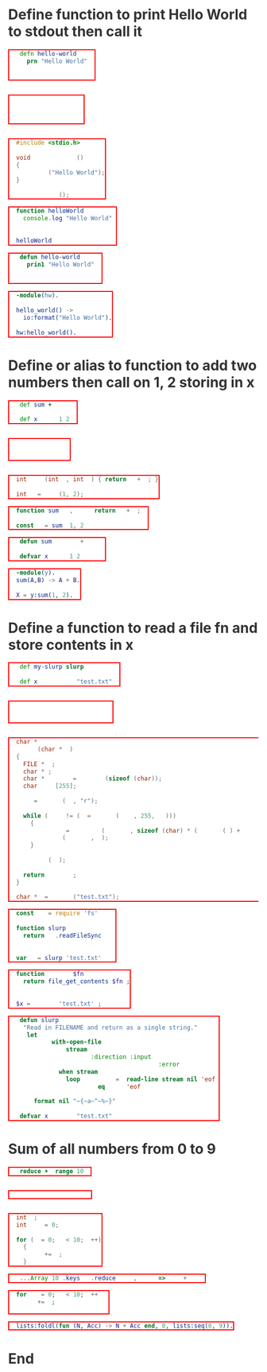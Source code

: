 * Define function to print Hello World to stdout then call it
#+BEGIN_SRC clojure
(defn hello-world []
  (prn "Hello World"))

(hello-world)
#+END_SRC

#+BEGIN_SRC janet
(defn hello-world []
  (pp "Hello World"))

(hello-world)
#+END_SRC

#+BEGIN_SRC c
#include <stdio.h>

void hello_world ()
{
  printf ("Hello World");
}

hello_world ();
#+END_SRC

#+BEGIN_SRC js
function helloWorld () {
  console.log("Hello World")
}

helloWorld ()
#+END_SRC

#+BEGIN_SRC lisp
(defun hello-world ()
  (prin1 "Hello World"))

(hello-world)
#+END_SRC

#+BEGIN_SRC erlang
-module(hw).

hello_world() ->
  io:format("Hello World").

hw:hello_world().
#+END_SRC

* Define or alias to function to add two numbers then call on 1, 2 storing in x
#+BEGIN_SRC clojure
(def sum +)

(def x (sum 1 2))
#+END_SRC

#+BEGIN_SRC janet
(def sum +)

(def x (sum 1 2))
#+END_SRC

#+BEGIN_SRC c
int sum (int a, int b) { return a + b; }

int x = sum (1, 2);
#+END_SRC

#+BEGIN_SRC js
function sum (a, b) { return a + b; }

const x = sum (1, 2)
#+END_SRC

#+BEGIN_SRC lisp
(defun sum (a b) (+ a b))

(defvar x (sum 1 2))
#+END_SRC

#+BEGIN_SRC erlang
-module(y).
sum(A,B) -> A + B.

X = y:sum(1, 2).
#+END_SRC

* Define a function to read a file fn and store contents in x
#+BEGIN_SRC clojure
(def my-slurp slurp)

(def x (my-slurp "test.txt"))
#+END_SRC

#+BEGIN_SRC janet
(def my-slurp slurp)

(def x (my-slurp "test.txt"))
#+END_SRC

#+BEGIN_SRC c
char *
slurp (char *fn)
{
  FILE *fp;
  char *c;
  char *content = malloc (sizeof (char));
  char line[255];

  fp = fopen (fn, "r");

  while (NULL != (c = fgets (line, 255, fp)))
    {
      content = realloc (content, sizeof (char) * (strlen (c) + strlen (content)));
      strcat (content, c);
    }

  fclose (fp);

  return content;
}

char *x = slurp ("test.txt");
#+END_SRC

#+BEGIN_SRC js
const fs = require('fs')

function slurp (fn) {
  return fs.readFileSync(fn)
}

var x = slurp('test.txt')
#+END_SRC

#+BEGIN_SRC php
function slurp ($fn) {
  return file_get_contents($fn);
}

$x = slurp ('test.txt');
#+END_SRC

#+BEGIN_SRC lisp
(defun slurp (filename)
  "Read in FILENAME and return as a single string."
  (let ((lines
         (with-open-file
             (stream filename
                     :direction :input
                     :if-does-not-exist :error)
           (when stream
             (loop for line = (read-line stream nil 'eof)
                until (eq line 'eof)
                collect line)))))
    (format nil "~{~a~^~%~}" lines)))

(defvar x (slurp "test.txt"))
#+END_SRC
* Sum of all numbers from 0 to 9
#+BEGIN_SRC clojure
(reduce + (range 10))
#+END_SRC

#+BEGIN_SRC janet
(reduce + 0 (range 10))
#+END_SRC

#+BEGIN_SRC c
int i;
int sum = 0;

for (i = 0; i < 10; i++)
  {
    sum += i;
  }
#+END_SRC

#+BEGIN_SRC js
[...Array(10).keys()].reduce((acc, cur) => acc + cur)
#+END_SRC

#+BEGIN_SRC php
for (i = 0; i < 10; i++) {
  sum += i;
}
#+END_SRC

#+BEGIN_SRC erlang
lists:foldl(fun (N, Acc) -> N + Acc end, 0, lists:seq(0, 9)).
#+END_SRC

* End
#+BEGIN_EXPORT html
<style>
@charset "UTF-8";
@font-face {
  font-family: Iosevka;
  /* https://raw.githubusercontent.com/be5invis/Iosevka/master/LICENSE.md */
  src: url("attachments/iosevka-term-regular.woff") format("woff");
}

html {
  background:#fff;
  color:#333;
  font-family: sans-serif, serif;
  padding-bottom: 100px;
}

body {
  margin-left: 5%;
  margin-right: 5%;
}

pre {
  box-shadow: none;
  border: 2px solid red;
  color:#fff !important;
  display: inline-block;
}

pre span {
  background:transparent !important;
}

ul {
  color: #124;
  font-size: 1.2rem;
  padding-bottom: 10px;
  padding-top: 10px;
}

ul li {
  border-bottom: 1px dashed #069;
  display:list;
  font-size: .9em;
}

h2 {
  border-bottom: 4px solid #ddbb11;
  font-family:serif;
  font-weight:normal;
  margin-top:40px;
  padding:10px;
}
a {
  color:#069;
  font-weight:normal;
  margin-bottom:0px;
  padding:7px;
  padding-bottom:3px;
  padding-top:3px;
  text-decoration:none;
}
a:hover {
  border-bottom: 1px solid #af0;
}
.src {
  line-stroke: bold;
  border: 2px solid red;
  background:#111;
  border:1px solid #999;
  border-radius:3px;
  color:#fff;
  overflow-y:scroll;
  padding:10px;
  font-family: Iosevka, monospace;
}

img {
  max-width: 100%;
}

.cyborg {
  max-width: 20%;
}

/* If width is less than 600 do this stuff */
@media (max-width: 600px)
{
  html {
  }
  body {
    margin-left: 2%;
    margin-right: 2%;
  }
  .cyborg {
    display:none;
  }
  img {
    max-width: 100%;
  }
}

#change-lang {
  background: rgba(0, 0, 0, .95);
  bottom: 0;
  color: #fff;
  left: 0;
  padding: 10px;
  position: fixed;
  width: 100%;
}

blockquote {
  border: 0px;
  border-left: 25px solid #ccc;
  color: #999;
  font-family: serif;
  font-size: 2rem;
  font-style: italic;
  padding: 20px;
  text-align: justified;
}

.org-src-container {
  background: #333;
  display: inline-block;
  margin: 4px;
  padding: 2px;
}

.src-lbl {
  background: #000;
  border-radius: 30px;
  color: #fff;
  display: block;
  margin: auto;
  margin-top: -20px;
  padding-top: 3px;
  text-align: center;
  width: 50%;
}
</style>
<script>
function removeItalics() {
  const nodes = document.querySelectorAll('span')
  for (let i = 0; i < nodes.length; i++) {
    if (nodes[i].innerHTML === '(' ||
      nodes[i].innerHTML === ')' ||
      nodes[i].innerHTML === '[]' ||
      nodes[i].innerHTML === '()' ||
      nodes[i].innerHTML === '{}' ||
      nodes[i].innerHTML === '[' ||
      nodes[i].innerHTML === ']' ||
      nodes[i].innerHTML === '{' ||
      nodes[i].innerHTML === '}') {
      nodes[i].style.fontStyle = 'normal'
      nodes[i].style.fontWeight = 'normal'
      nodes[i].style.marginLeft = '2px'
      nodes[i].style.marginRight = '2px'
      nodes[i].style.opacity = '0.8'
    }
  }
}
function fancyPres () {
  const nodes = document.querySelectorAll('pre')
  for (let i = 0; i < nodes.length; i++) {
    const lang = nodes[i].className.toString().replace(/.*?-/, '')
    nodes[i].parentNode.innerHTML += '<div class="src-lbl">' + lang + '</div>'
  }
}
window.onload = () => {
  removeItalics()
  fancyPres()
}
</script>
#+END_EXPORT
